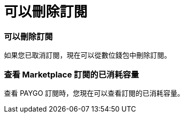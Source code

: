 = 可以刪除訂閱
:allow-uri-read: 




=== 可以刪除訂閱

如果您已取消訂閱，現在可以從數位錢包中刪除訂閱。



=== 查看 Marketplace 訂閱的已消耗容量

查看 PAYGO 訂閱時，您現在可以查看訂閱的已消耗容量。
